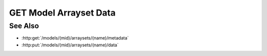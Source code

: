 GET Model Arrayset Data
=======================

.. http:get:: /models/(mid)/arraysets/(name)/data

  Retrieve data stored in arrayset darray attributes.  The caller may request
  data stored using any combination of arrays, attributes, and hyperslices.

  :param mid: Unique model identifier.
  :type mid: string

  :param name: Arrayset artifact name.
  :type name: string

  :query hyperchunks:

    The request must contain a parameter `hyperchunks` that
    specifies the arrays, attributes, and hyperslices to be returned.
    The `hyperchunks` parameter shall be a semicolon-separated list
    of one-or-more hyperchunks.  Each hyperchunk will contain an array index, attribute
    index, and list of hyperslices, separated by forward slashes.  The array
    index and attribute index must be non-negative integers.  The list of hyperslices
    will contain one-or-more hyperslices, separated by vertical bars.  Each hyperslice
    will contain one-or-more slice dimensions, separated by commas.  Each slice dimension
    may be an integer, a colon-delimited start:stop:step range, or an ellipsis ("...").
    When specifying ranges, the :step may be omitted, in which case the step defaults
    to `1`.  If the start value is omitted (empty string), the start value defaults to
    `0`.  If the stop value is omitted (empty string), the stop value defaults to the
    end of the corresponding array dimension.  So for example:

    * `0:10:2` - specifies even numbered indices `0, 2, 4, 6, 8`.
    * `0:10` - specifies indices `0, 1, 2, 3, 4, 5, 6, 7, 8, 9`.
    * `:5` - specifies indices `0, 1, 2, 3, 4`.
    * `4:` - specifies indices from `4` through the end of the array dimension.
    * `:` - specifies every index in the array dimension.
    * `...` - specifies every index in the array dimension.
    * `::3` - specifies every third index in the array dimension, starting at `0`.
    * `1::3` - specifies every third index in the array dimension, starting at `1`.

  :query byteorder:

    The request may optionally contain a parameter `byteorder` that specifies
    that the response should be binary data with the given endianness. The
    byteorder parameter must be either "little" or "big".  Note that the
    byteorder parameter can only be used if every attribute in every hyperchunk
    is of numeric type.  If the byteorder parameter is used, the request must
    accept application/octet-stream as the result content-type, and the
    response data will contain contiguous raw data bytes in the given
    byteorder, in the same order as the requested hyperchunks / hyperslices.
    For multi-dimension arrays, hyperslice array elements will be in "C" order
    (the last coordinate varies the fastest).

    If the byteorder parameter isn't specified, the response data will be a
    JSON-encoded array with length equal to the total number of hyperslices.
    Each element in this top level array will be an array containing the data
    for the corresponding hyperslice, in the same order as the requested
    hyperchunks / hyperslices.  For multi-dimension arrays, data for the
    corresponding hyperslice will be nested further, in "C" order (the last
    coordinate varies the fastest).

  :responseheader Content-Type: application/octet-stream or application/json

  The following request will return all of the data for array 0, attribute 1 from
  an arrayset artifact named "foo":

  **Sample Request**

  .. sourcecode:: http

    GET /models/6706e78890884845b6c709572a140681/arraysets/foo/data?hyperchunks=0/1/...&byteorder=little HTTP/1.1
    Host: localhost:8093
    Authorization: Basic c2x5Y2F0OnNseWNhdA==
    Accept-Encoding: gzip, deflate, compress
    accept: application/octet-stream
    User-Agent: python-requests/1.2.3 CPython/2.7.5 Linux/2.6.32-358.23.2.el6.x86_64

  **Sample Response**

  .. sourcecode:: http

    HTTP/1.1 200 OK
    Date: Tue, 26 Nov 2013 16:40:04 GMT
    Content-Length: 80
    Content-Type: application/octet-stream
    Server: CherryPy/3.2.2

    ................................................................................

See Also
--------

- :http:get:`/models/(mid)/arraysets/(name)/metadata`
- :http:put:`/models/(mid)/arraysets/(name)/data`

